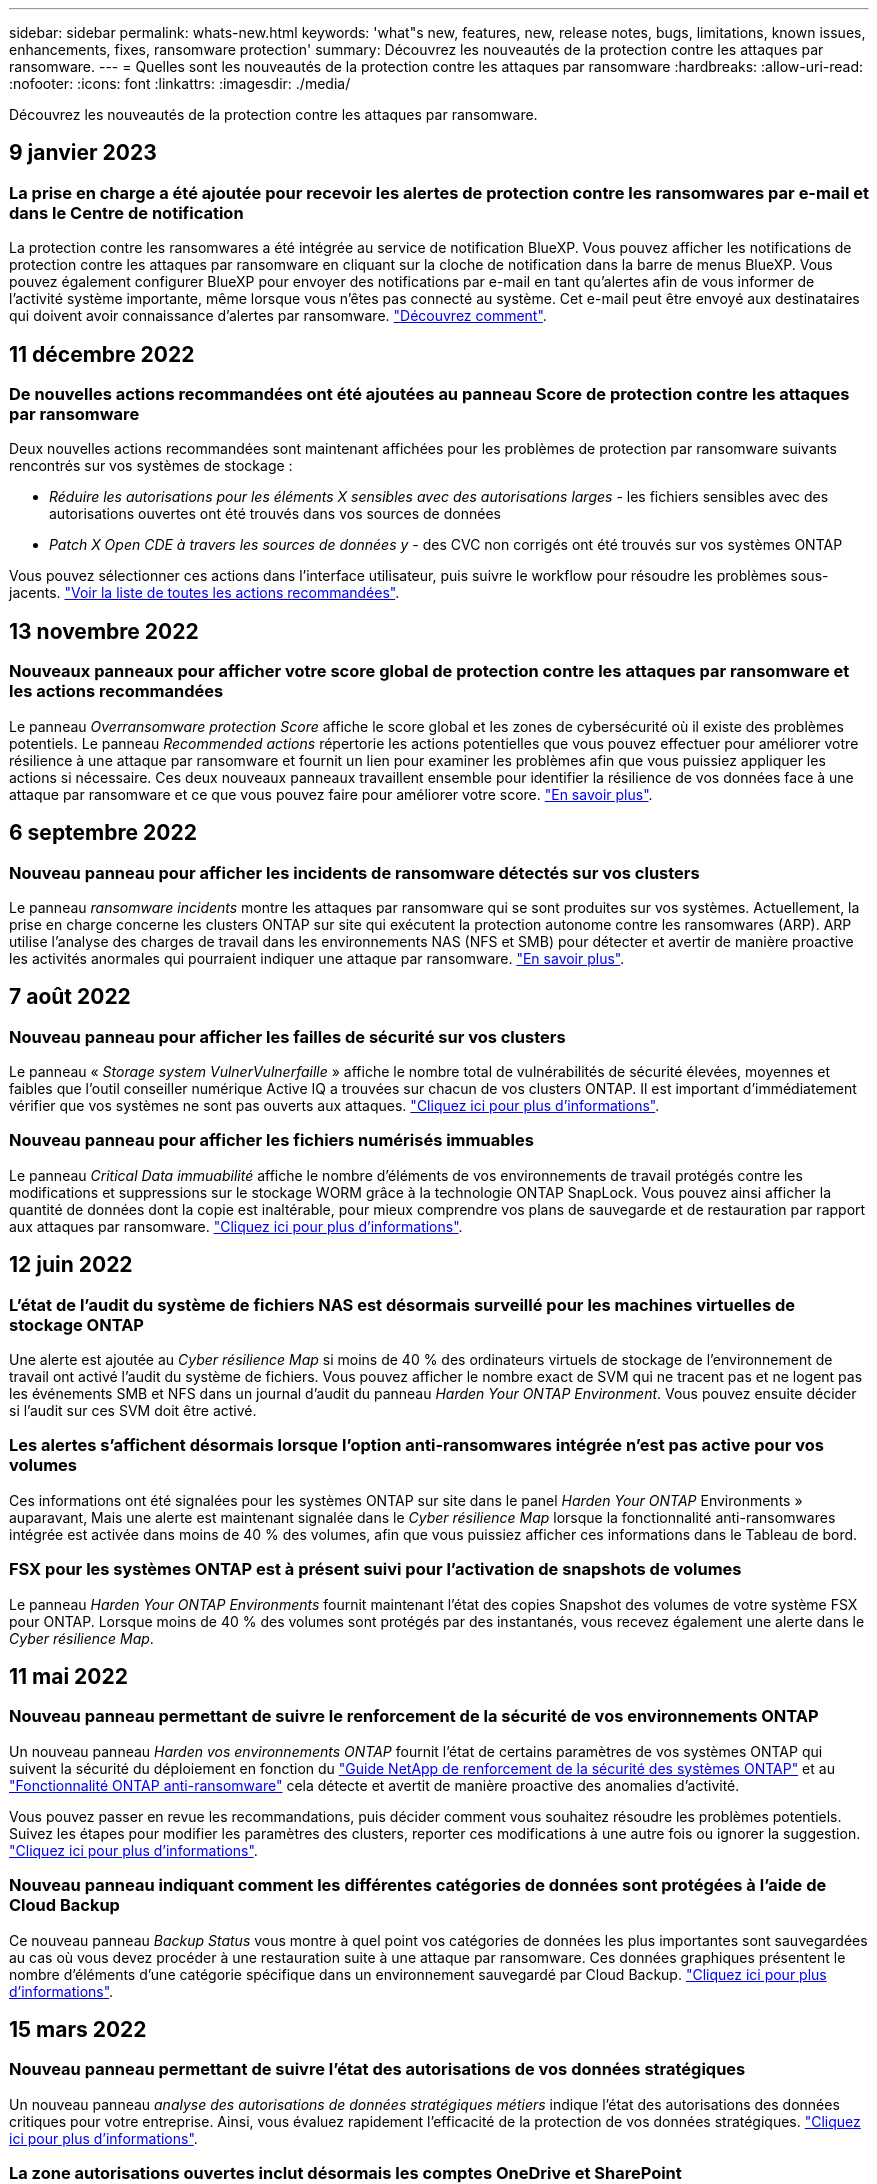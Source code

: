 ---
sidebar: sidebar 
permalink: whats-new.html 
keywords: 'what"s new, features, new, release notes, bugs, limitations, known issues, enhancements, fixes, ransomware protection' 
summary: Découvrez les nouveautés de la protection contre les attaques par ransomware. 
---
= Quelles sont les nouveautés de la protection contre les attaques par ransomware
:hardbreaks:
:allow-uri-read: 
:nofooter: 
:icons: font
:linkattrs: 
:imagesdir: ./media/


[role="lead"]
Découvrez les nouveautés de la protection contre les attaques par ransomware.



== 9 janvier 2023



=== La prise en charge a été ajoutée pour recevoir les alertes de protection contre les ransomwares par e-mail et dans le Centre de notification

La protection contre les ransomwares a été intégrée au service de notification BlueXP. Vous pouvez afficher les notifications de protection contre les attaques par ransomware en cliquant sur la cloche de notification dans la barre de menus BlueXP. Vous pouvez également configurer BlueXP pour envoyer des notifications par e-mail en tant qu'alertes afin de vous informer de l'activité système importante, même lorsque vous n'êtes pas connecté au système. Cet e-mail peut être envoyé aux destinataires qui doivent avoir connaissance d'alertes par ransomware. https://docs.netapp.com/us-en/cloud-manager-ransomware/task-monitor-ransomware-alerts.html["Découvrez comment"].



== 11 décembre 2022



=== De nouvelles actions recommandées ont été ajoutées au panneau Score de protection contre les attaques par ransomware

Deux nouvelles actions recommandées sont maintenant affichées pour les problèmes de protection par ransomware suivants rencontrés sur vos systèmes de stockage :

* _Réduire les autorisations pour les éléments X sensibles avec des autorisations larges_ - les fichiers sensibles avec des autorisations ouvertes ont été trouvés dans vos sources de données
* _Patch X Open CDE à travers les sources de données y_ - des CVC non corrigés ont été trouvés sur vos systèmes ONTAP


Vous pouvez sélectionner ces actions dans l'interface utilisateur, puis suivre le workflow pour résoudre les problèmes sous-jacents. https://docs.netapp.com/us-en/cloud-manager-ransomware/task-analyze-ransomware-data.html#list-of-recommended-actions["Voir la liste de toutes les actions recommandées"].



== 13 novembre 2022



=== Nouveaux panneaux pour afficher votre score global de protection contre les attaques par ransomware et les actions recommandées

Le panneau _Overransomware protection Score_ affiche le score global et les zones de cybersécurité où il existe des problèmes potentiels. Le panneau _Recommended actions_ répertorie les actions potentielles que vous pouvez effectuer pour améliorer votre résilience à une attaque par ransomware et fournit un lien pour examiner les problèmes afin que vous puissiez appliquer les actions si nécessaire. Ces deux nouveaux panneaux travaillent ensemble pour identifier la résilience de vos données face à une attaque par ransomware et ce que vous pouvez faire pour améliorer votre score. https://docs.netapp.com/us-en/cloud-manager-ransomware/task-analyze-ransomware-data.html#ransomware-protection-score-and-recommended-actions["En savoir plus"^].



== 6 septembre 2022



=== Nouveau panneau pour afficher les incidents de ransomware détectés sur vos clusters

Le panneau _ransomware incidents_ montre les attaques par ransomware qui se sont produites sur vos systèmes. Actuellement, la prise en charge concerne les clusters ONTAP sur site qui exécutent la protection autonome contre les ransomwares (ARP). ARP utilise l'analyse des charges de travail dans les environnements NAS (NFS et SMB) pour détecter et avertir de manière proactive les activités anormales qui pourraient indiquer une attaque par ransomware. https://docs.netapp.com/us-en/cloud-manager-ransomware/task-analyze-ransomware-data.html#ransomware-incidents-detected-on-your-systems["En savoir plus"^].



== 7 août 2022



=== Nouveau panneau pour afficher les failles de sécurité sur vos clusters

Le panneau « _Storage system VulnerVulnerfaille_ » affiche le nombre total de vulnérabilités de sécurité élevées, moyennes et faibles que l'outil conseiller numérique Active IQ a trouvées sur chacun de vos clusters ONTAP. Il est important d'immédiatement vérifier que vos systèmes ne sont pas ouverts aux attaques. https://docs.netapp.com/us-en/cloud-manager-ransomware/task-analyze-ransomware-data.html#storage-system-vulnerabilities["Cliquez ici pour plus d'informations"^].



=== Nouveau panneau pour afficher les fichiers numérisés immuables

Le panneau _Critical Data immuabilité_ affiche le nombre d'éléments de vos environnements de travail protégés contre les modifications et suppressions sur le stockage WORM grâce à la technologie ONTAP SnapLock. Vous pouvez ainsi afficher la quantité de données dont la copie est inaltérable, pour mieux comprendre vos plans de sauvegarde et de restauration par rapport aux attaques par ransomware. https://docs.netapp.com/us-en/cloud-manager-ransomware/task-analyze-ransomware-data.html#data-in-your-volumes-that-are-being-protected-using-snaplock["Cliquez ici pour plus d'informations"^].



== 12 juin 2022



=== L'état de l'audit du système de fichiers NAS est désormais surveillé pour les machines virtuelles de stockage ONTAP

Une alerte est ajoutée au _Cyber résilience Map_ si moins de 40 % des ordinateurs virtuels de stockage de l'environnement de travail ont activé l'audit du système de fichiers. Vous pouvez afficher le nombre exact de SVM qui ne tracent pas et ne logent pas les événements SMB et NFS dans un journal d'audit du panneau _Harden Your ONTAP Environment_. Vous pouvez ensuite décider si l'audit sur ces SVM doit être activé.



=== Les alertes s'affichent désormais lorsque l'option anti-ransomwares intégrée n'est pas active pour vos volumes

Ces informations ont été signalées pour les systèmes ONTAP sur site dans le panel _Harden Your ONTAP_ Environments » auparavant, Mais une alerte est maintenant signalée dans le _Cyber résilience Map_ lorsque la fonctionnalité anti-ransomwares intégrée est activée dans moins de 40 % des volumes, afin que vous puissiez afficher ces informations dans le Tableau de bord.



=== FSX pour les systèmes ONTAP est à présent suivi pour l'activation de snapshots de volumes

Le panneau _Harden Your ONTAP Environments_ fournit maintenant l'état des copies Snapshot des volumes de votre système FSX pour ONTAP. Lorsque moins de 40 % des volumes sont protégés par des instantanés, vous recevez également une alerte dans le _Cyber résilience Map_.



== 11 mai 2022



=== Nouveau panneau permettant de suivre le renforcement de la sécurité de vos environnements ONTAP

Un nouveau panneau _Harden vos environnements ONTAP_ fournit l'état de certains paramètres de vos systèmes ONTAP qui suivent la sécurité du déploiement en fonction du https://www.netapp.com/pdf.html?item=/media/10674-tr4569.pdf["Guide NetApp de renforcement de la sécurité des systèmes ONTAP"^] et au https://docs.netapp.com/us-en/ontap/anti-ransomware/index.html["Fonctionnalité ONTAP anti-ransomware"^] cela détecte et avertit de manière proactive des anomalies d'activité.

Vous pouvez passer en revue les recommandations, puis décider comment vous souhaitez résoudre les problèmes potentiels. Suivez les étapes pour modifier les paramètres des clusters, reporter ces modifications à une autre fois ou ignorer la suggestion. https://docs.netapp.com/us-en/cloud-manager-ransomware/task-analyze-ransomware-data.html#status-of-ontap-systems-hardening["Cliquez ici pour plus d'informations"].



=== Nouveau panneau indiquant comment les différentes catégories de données sont protégées à l'aide de Cloud Backup

Ce nouveau panneau _Backup Status_ vous montre à quel point vos catégories de données les plus importantes sont sauvegardées au cas où vous devez procéder à une restauration suite à une attaque par ransomware. Ces données graphiques présentent le nombre d'éléments d'une catégorie spécifique dans un environnement sauvegardé par Cloud Backup. https://docs.netapp.com/us-en/cloud-manager-ransomware/task-analyze-ransomware-data.html#backup-status-of-your-critical-business-data["Cliquez ici pour plus d'informations"].



== 15 mars 2022



=== Nouveau panneau permettant de suivre l'état des autorisations de vos données stratégiques

Un nouveau panneau _analyse des autorisations de données stratégiques métiers_ indique l'état des autorisations des données critiques pour votre entreprise. Ainsi, vous évaluez rapidement l'efficacité de la protection de vos données stratégiques. https://docs.netapp.com/us-en/cloud-manager-ransomware/task-analyze-ransomware-data.html#status-of-permissions-on-your-critical-business-data["Cliquez ici pour plus d'informations"].



=== La zone autorisations ouvertes inclut désormais les comptes OneDrive et SharePoint

La zone autorisations ouvertes du tableau de bord protection contre les attaques par ransomware inclut désormais les autorisations qui existent pour les fichiers analysés dans les comptes OneDrive et les comptes SharePoint.



== 9 février 2022



=== Nouveau service de protection contre les ransomwares

Le nouveau service de protection contre les ransomwares vous permet de consulter des informations pertinentes sur la cybersécurité et d'évaluer la résilience de vos données face à une cyberattaque. Il fournit également une liste d'alertes et de résolutions de problèmes afin de sécuriser vos données.

link:concept-ransomware-protection.html["En savoir plus sur ce nouveau service"].
